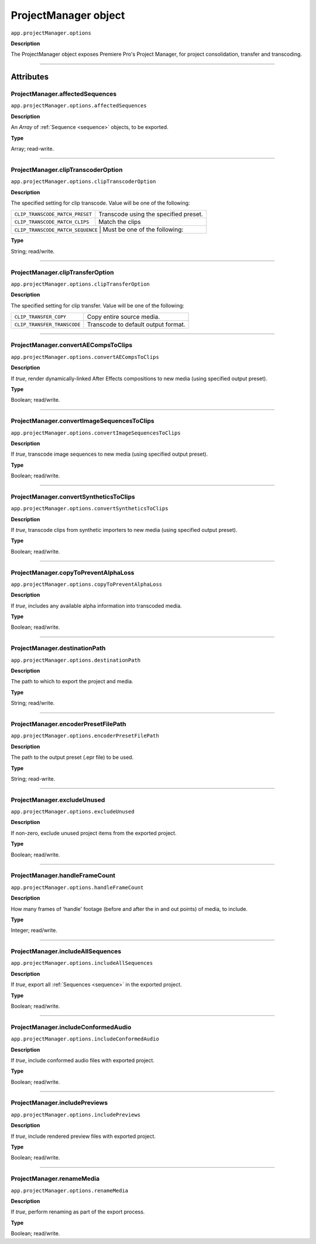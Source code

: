 .. highlight:: javascript

.. _ProjectManager:

ProjectManager object
==========================

``app.projectManager.options``

**Description**

The ProjectManager object exposes Premiere Pro's Project Manager, for project consolidation, transfer and transcoding.

----

==========
Attributes
==========

.. _projectManager.affectedSequences:

ProjectManager.affectedSequences
*********************************************

``app.projectManager.options.affectedSequences``

**Description**

An `Array` of :ref:`Sequence <sequence>` objects, to be exported.

**Type**

Array; read-write.

----

.. _projectManager.clipTranscoderOption:

ProjectManager.clipTranscoderOption
*********************************************

``app.projectManager.options.clipTranscoderOption``

**Description**

The specified setting for clip transcode. Value will be one of the following:

+-----------------------------------+---------------------------------------------------+
| ``CLIP_TRANSCODE_MATCH_PRESET``   | Transcode using the specified preset.             |
+-----------------------------------+---------------------------------------------------+
| ``CLIP_TRANSCODE_MATCH_CLIPS``    | Match the clips                                   |
+-----------------------------------+---------------------------------------------------+
| ``CLIP_TRANSCODE_MATCH_SEQUENCE`` | Must be one of the following:                     |
+----------------------------+----------------------------------------------------------+

**Type**

String; read/write.

----

.. _projectManager.clipTransferOption:

ProjectManager.clipTransferOption
*********************************************

``app.projectManager.options.clipTransferOption``

**Description**

The specified setting for clip transfer. Value will be one of the following:

+-----------------------------------+---------------------------------------------------+
| ``CLIP_TRANSFER_COPY``            | Copy entire source media.                         |
+-----------------------------------+---------------------------------------------------+
| ``CLIP_TRANSFER_TRANSCODE``       | Transcode to default output format.               |
+-----------------------------------+---------------------------------------------------+

----

.. _projectManager.convertAECompsToClips:

ProjectManager.convertAECompsToClips
*********************************************

``app.projectManager.options.convertAECompsToClips``

**Description**

If `true`, render dynamically-linked After Effects compositions to new media (using specified output preset).

**Type**

Boolean; read/write.

----

.. _projectManager.convertImageSequencesToClips:

ProjectManager.convertImageSequencesToClips
*********************************************

``app.projectManager.options.convertImageSequencesToClips``

**Description**

If `true`, transcode image sequences to new media (using specified output preset).

**Type**

Boolean; read/write.

----

.. _projectManager.convertSyntheticsToClips:

ProjectManager.convertSyntheticsToClips
*********************************************

``app.projectManager.options.convertSyntheticsToClips``

**Description**

If `true`, transcode clips from synthetic importers to new media (using specified output preset).

**Type**

Boolean; read/write.

----

.. _projectManager.copyToPreventAlphaLoss:

ProjectManager.copyToPreventAlphaLoss
*********************************************

``app.projectManager.options.copyToPreventAlphaLoss``

**Description**

If `true`, includes any available alpha information into transcoded media.

**Type**

Boolean; read/write.

----

.. _projectManager.destinationPath:

ProjectManager.destinationPath
*********************************************

``app.projectManager.options.destinationPath``

**Description**

The path to which to export the project and media.

**Type**

String; read/write.

----

.. _projectManager.encoderPresetFilePath:

ProjectManager.encoderPresetFilePath
*********************************************

``app.projectManager.options.encoderPresetFilePath``

**Description**

The path to the output preset (.epr file) to be used.

**Type**

String; read-write.

----

.. _projectManager.excludeUnused:

ProjectManager.excludeUnused
*********************************************

``app.projectManager.options.excludeUnused``

**Description**

If non-zero, exclude unused project items from the exported project.

**Type**

Boolean; read/write.

----

.. _projectManager.handleFrameCount:

ProjectManager.handleFrameCount
*********************************************

``app.projectManager.options.handleFrameCount``

**Description**

How many frames of 'handle' footage (before and after the in and out points) of media, to include.

**Type**

Integer; read/write.

----

.. _projectManager.includeAllSequences:

ProjectManager.includeAllSequences
*********************************************

``app.projectManager.options.includeAllSequences``

**Description**

If `true`, export all :ref:`Sequences <sequence>` in the exported project.

**Type**

Boolean; read/write.

----

.. _projectManager.includeConformedAudio:

ProjectManager.includeConformedAudio
*********************************************

``app.projectManager.options.includeConformedAudio``

**Description**

If `true`, include conformed audio files with exported project.

**Type**

Boolean; read/write.

----

.. _projectManager.includePreviews:

ProjectManager.includePreviews
*********************************************

``app.projectManager.options.includePreviews``

**Description**

If `true`, include rendered preview files with exported project.

**Type**

Boolean; read/write.

----

.. _projectManager.renameMedia:

ProjectManager.renameMedia
*********************************************

``app.projectManager.options.renameMedia``

**Description**

If `true`, perform renaming as part of the export process.

**Type**

Boolean; read/write.
